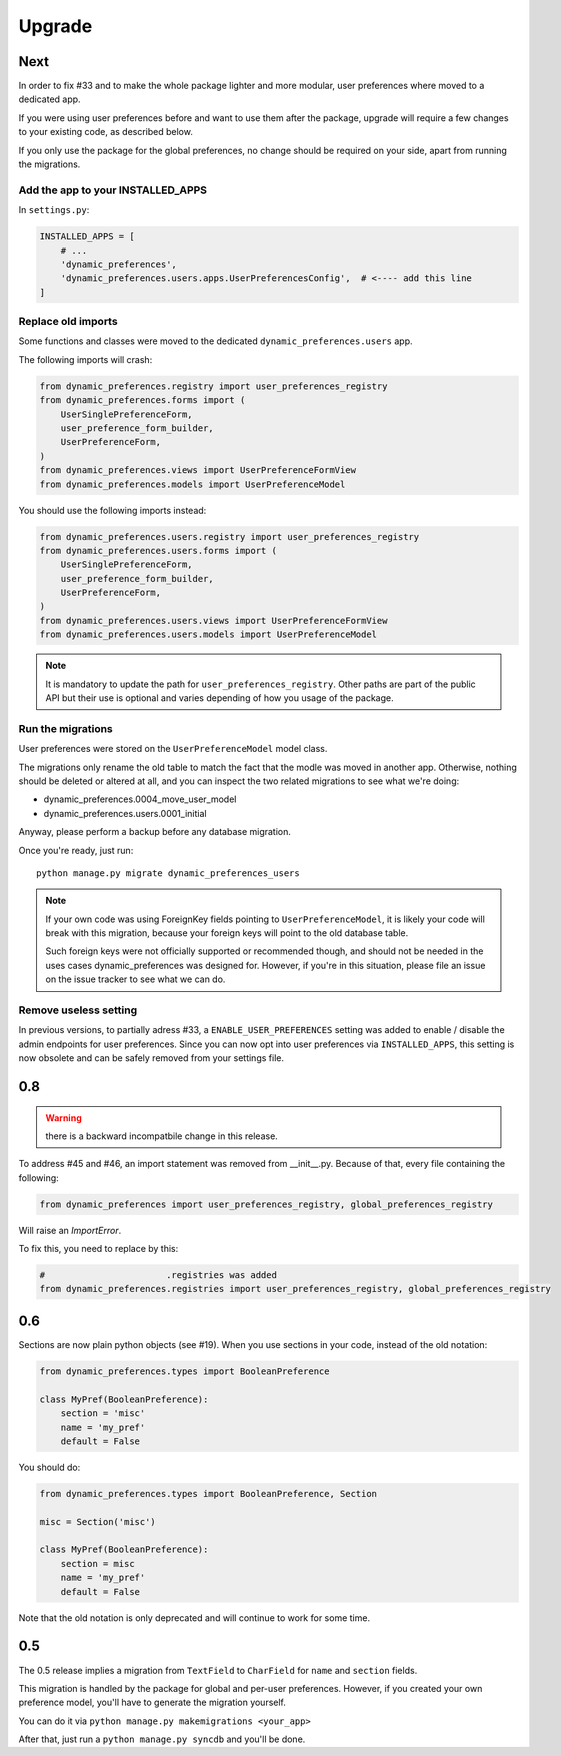 =======
Upgrade
=======

Next
****

In order to fix #33 and to make the whole package lighter and more modular,
user preferences where moved to a dedicated app.

If you were using user preferences before and want to use them after the package, upgrade will require a few changes
to your existing code, as described below.

If you only use the package for the global preferences, no change should be required on your side, apart from running the migrations.

Add the app to your INSTALLED_APPS
----------------------------------

In ``settings.py``:

.. code-block:: python

    INSTALLED_APPS = [
        # ...
        'dynamic_preferences',
        'dynamic_preferences.users.apps.UserPreferencesConfig',  # <---- add this line
    ]

Replace old imports
-------------------

Some functions and classes were moved to the dedicated ``dynamic_preferences.users`` app.

The following imports will crash:

.. code-block:: python

    from dynamic_preferences.registry import user_preferences_registry
    from dynamic_preferences.forms import (
        UserSinglePreferenceForm,
        user_preference_form_builder,
        UserPreferenceForm,
    )
    from dynamic_preferences.views import UserPreferenceFormView
    from dynamic_preferences.models import UserPreferenceModel

You should use the following imports instead:

.. code-block:: python

    from dynamic_preferences.users.registry import user_preferences_registry
    from dynamic_preferences.users.forms import (
        UserSinglePreferenceForm,
        user_preference_form_builder,
        UserPreferenceForm,
    )
    from dynamic_preferences.users.views import UserPreferenceFormView
    from dynamic_preferences.users.models import UserPreferenceModel

.. note::

    It is mandatory to update the path for ``user_preferences_registry``. Other paths are part of the public API but their use is optional and varies depending of how you usage of the package.

Run the migrations
-------------------------

User preferences were stored on the ``UserPreferenceModel`` model class.

The migrations only rename the old table to match the fact that the modle was moved in another app. Otherwise, nothing should be deleted or altered at all, and you can inspect the two related migrations to see what we're doing:

- dynamic_preferences.0004_move_user_model
- dynamic_preferences.users.0001_initial

Anyway, please perform a backup before any database migration.

Once you're ready, just run::

    python manage.py migrate dynamic_preferences_users

.. note::

    If your own code was using ForeignKey fields pointing to ``UserPreferenceModel``, it is likely your code will break with this migration, because your foreign keys will point to the old database table.

    Such foreign keys were not officially supported or recommended though, and should not be needed in the uses cases dynamic_preferences was designed for. However, if you're in this situation, please file an issue on the issue tracker to see what we can do.

Remove useless setting
------------------------

In previous versions, to partially adress #33, a ``ENABLE_USER_PREFERENCES`` setting was added to enable / disable the admin endpoints for user preferences. Since you can now opt into user preferences via ``INSTALLED_APPS``, this setting is now obsolete and can be safely removed from your settings file.


0.8
***

.. warning::

    there is a backward incompatbile change in this release.

To address #45 and #46, an import statement was removed from __init__.py.
Because of that, every file containing the following:

.. code-block:: python

    from dynamic_preferences import user_preferences_registry, global_preferences_registry

Will raise an `ImportError`.

To fix this, you need to replace by this:

.. code-block:: python

    #                       .registries was added
    from dynamic_preferences.registries import user_preferences_registry, global_preferences_registry

0.6
***

Sections are now plain python objects (see #19). When you use sections in your code,
instead of the old notation:

.. code-block:: python

    from dynamic_preferences.types import BooleanPreference

    class MyPref(BooleanPreference):
        section = 'misc'
        name = 'my_pref'
        default = False

You should do:

.. code-block:: python

    from dynamic_preferences.types import BooleanPreference, Section

    misc = Section('misc')

    class MyPref(BooleanPreference):
        section = misc
        name = 'my_pref'
        default = False

Note that the old notation is only deprecated and will continue to work for some time.

0.5
***

The 0.5 release implies a migration from ``TextField`` to ``CharField`` for ``name`` and ``section`` fields.

This migration is handled by the package for global and per-user preferences. However, if you created your
own preference model, you'll have to generate the migration yourself.

You can do it via ``python manage.py makemigrations <your_app>``

After that, just run a ``python manage.py syncdb`` and you'll be done.

